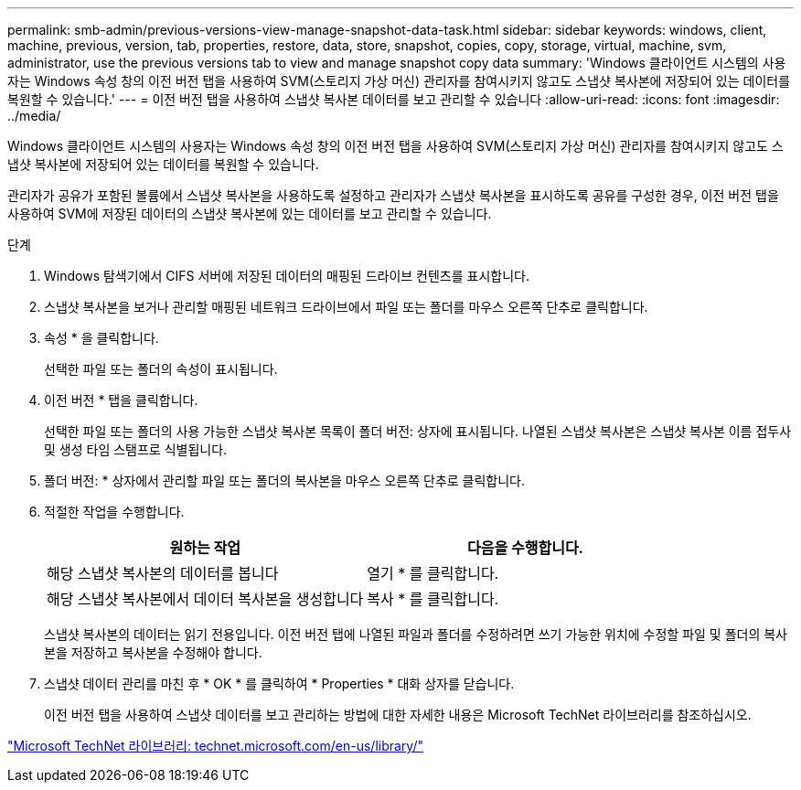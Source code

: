 ---
permalink: smb-admin/previous-versions-view-manage-snapshot-data-task.html 
sidebar: sidebar 
keywords: windows, client, machine, previous, version, tab, properties, restore, data, store, snapshot, copies, copy, storage, virtual, machine, svm, administrator, use the previous versions tab to view and manage snapshot copy data 
summary: 'Windows 클라이언트 시스템의 사용자는 Windows 속성 창의 이전 버전 탭을 사용하여 SVM(스토리지 가상 머신) 관리자를 참여시키지 않고도 스냅샷 복사본에 저장되어 있는 데이터를 복원할 수 있습니다.' 
---
= 이전 버전 탭을 사용하여 스냅샷 복사본 데이터를 보고 관리할 수 있습니다
:allow-uri-read: 
:icons: font
:imagesdir: ../media/


[role="lead"]
Windows 클라이언트 시스템의 사용자는 Windows 속성 창의 이전 버전 탭을 사용하여 SVM(스토리지 가상 머신) 관리자를 참여시키지 않고도 스냅샷 복사본에 저장되어 있는 데이터를 복원할 수 있습니다.

관리자가 공유가 포함된 볼륨에서 스냅샷 복사본을 사용하도록 설정하고 관리자가 스냅샷 복사본을 표시하도록 공유를 구성한 경우, 이전 버전 탭을 사용하여 SVM에 저장된 데이터의 스냅샷 복사본에 있는 데이터를 보고 관리할 수 있습니다.

.단계
. Windows 탐색기에서 CIFS 서버에 저장된 데이터의 매핑된 드라이브 컨텐츠를 표시합니다.
. 스냅샷 복사본을 보거나 관리할 매핑된 네트워크 드라이브에서 파일 또는 폴더를 마우스 오른쪽 단추로 클릭합니다.
. 속성 * 을 클릭합니다.
+
선택한 파일 또는 폴더의 속성이 표시됩니다.

. 이전 버전 * 탭을 클릭합니다.
+
선택한 파일 또는 폴더의 사용 가능한 스냅샷 복사본 목록이 폴더 버전: 상자에 표시됩니다. 나열된 스냅샷 복사본은 스냅샷 복사본 이름 접두사 및 생성 타임 스탬프로 식별됩니다.

. 폴더 버전: * 상자에서 관리할 파일 또는 폴더의 복사본을 마우스 오른쪽 단추로 클릭합니다.
. 적절한 작업을 수행합니다.
+
|===
| 원하는 작업 | 다음을 수행합니다. 


 a| 
해당 스냅샷 복사본의 데이터를 봅니다
 a| 
열기 * 를 클릭합니다.



 a| 
해당 스냅샷 복사본에서 데이터 복사본을 생성합니다
 a| 
복사 * 를 클릭합니다.

|===
+
스냅샷 복사본의 데이터는 읽기 전용입니다. 이전 버전 탭에 나열된 파일과 폴더를 수정하려면 쓰기 가능한 위치에 수정할 파일 및 폴더의 복사본을 저장하고 복사본을 수정해야 합니다.

. 스냅샷 데이터 관리를 마친 후 * OK * 를 클릭하여 * Properties * 대화 상자를 닫습니다.
+
이전 버전 탭을 사용하여 스냅샷 데이터를 보고 관리하는 방법에 대한 자세한 내용은 Microsoft TechNet 라이브러리를 참조하십시오.



http://technet.microsoft.com/en-us/library/["Microsoft TechNet 라이브러리: technet.microsoft.com/en-us/library/"]
